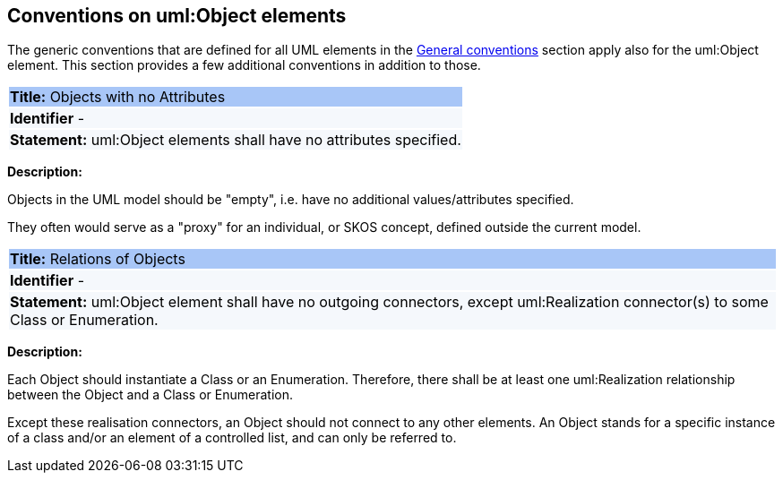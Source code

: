 [[sec:uml-object]]
== Conventions on uml:Object elements

The generic conventions that are defined for all UML elements in the xref:uml/conv-general.adoc[General conventions] section apply also for the uml:Object element. This section provides a few additional conventions in addition to those.

[[rule:objects-attributes]]
|===
|{set:cellbgcolor: #a8c6f7}
 *Title:* Objects with no Attributes

|{set:cellbgcolor: #f5f8fc}
*Identifier* -

|*Statement:*
uml:Object elements shall have no attributes specified.
|===

*Description:*

Objects in the UML model should be "empty", i.e. have no additional values/attributes specified.

They often would serve as a "proxy" for an individual, or SKOS concept, defined outside the current model.


[[rule:objects-relations]]
|===
|{set:cellbgcolor: #a8c6f7}
 *Title:* Relations of Objects

|{set:cellbgcolor: #f5f8fc}
*Identifier* -

|*Statement:*
uml:Object element shall have no outgoing connectors, except uml:Realization connector(s) to some Class or Enumeration.
|===

*Description:*

Each Object should instantiate a Class or an Enumeration. Therefore, there shall be at least one uml:Realization relationship between the Object and a Class or Enumeration.

Except these realisation connectors, an Object should not connect to any other elements. An Object stands for a specific instance of a class and/or an element of a controlled list, and can only be referred to.

